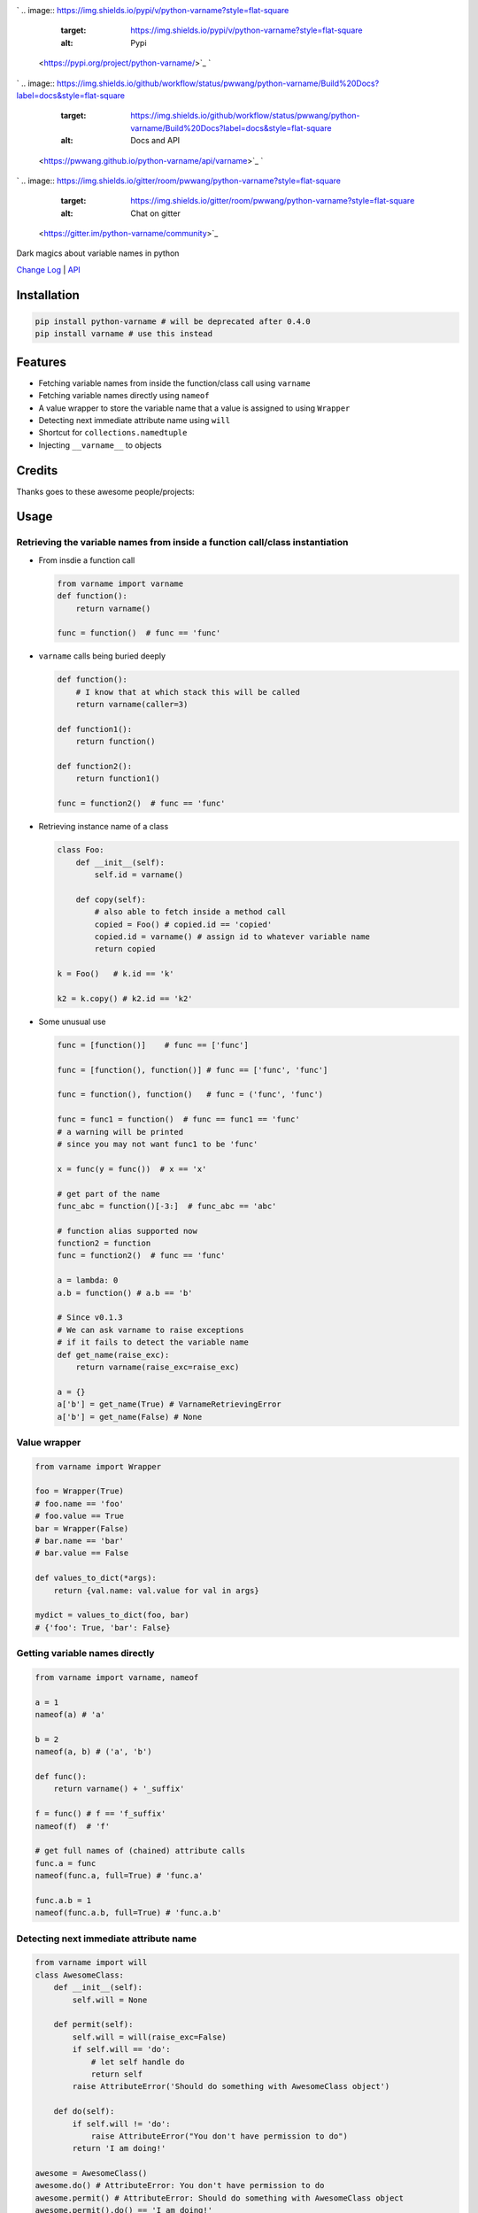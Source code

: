 

.. image:: logo.png
   :target: logo.png
   :alt: varname


`
.. image:: https://img.shields.io/pypi/v/python-varname?style=flat-square
   :target: https://img.shields.io/pypi/v/python-varname?style=flat-square
   :alt: Pypi
 <https://pypi.org/project/python-varname/>`_ `
.. image:: https://img.shields.io/github/tag/pwwang/python-varname?style=flat-square
   :target: https://img.shields.io/github/tag/pwwang/python-varname?style=flat-square
   :alt: Github
 <https://github.com/pwwang/python-varname>`_ `
.. image:: https://img.shields.io/pypi/pyversions/python-varname?style=flat-square
   :target: https://img.shields.io/pypi/pyversions/python-varname?style=flat-square
   :alt: PythonVers
 <https://pypi.org/project/python-varname/>`_ 
.. image:: https://img.shields.io/github/workflow/status/pwwang/python-varname/Build%20and%20Deploy?style=flat-square
   :target: https://img.shields.io/github/workflow/status/pwwang/python-varname/Build%20and%20Deploy?style=flat-square
   :alt: Building

`
.. image:: https://img.shields.io/github/workflow/status/pwwang/python-varname/Build%20Docs?label=docs&style=flat-square
   :target: https://img.shields.io/github/workflow/status/pwwang/python-varname/Build%20Docs?label=docs&style=flat-square
   :alt: Docs and API
 <https://pwwang.github.io/python-varname/api/varname>`_ `
.. image:: https://img.shields.io/codacy/grade/ed851ff47b194e3e9389b2a44d6f21da?style=flat-square
   :target: https://img.shields.io/codacy/grade/ed851ff47b194e3e9389b2a44d6f21da?style=flat-square
   :alt: Codacy
 <https://app.codacy.com/manual/pwwang/python-varname/dashboard>`_ `
.. image:: https://img.shields.io/codacy/coverage/ed851ff47b194e3e9389b2a44d6f21da?style=flat-square
   :target: https://img.shields.io/codacy/coverage/ed851ff47b194e3e9389b2a44d6f21da?style=flat-square
   :alt: Codacy coverage
 <https://app.codacy.com/manual/pwwang/python-varname/dashboard>`_
`
.. image:: https://img.shields.io/gitter/room/pwwang/python-varname?style=flat-square
   :target: https://img.shields.io/gitter/room/pwwang/python-varname?style=flat-square
   :alt: Chat on gitter
 <https://gitter.im/python-varname/community>`_

Dark magics about variable names in python

`Change Log <https://pwwang.github.io/python-varname/CHANGELOG/>`_ | `API <https://pwwang.github.io/python-varname/api/varname>`_

Installation
------------

.. code-block:: shell

   pip install python-varname # will be deprecated after 0.4.0
   pip install varname # use this instead

Features
--------


* Fetching variable names from inside the function/class call using ``varname``
* Fetching variable names directly using ``nameof``
* A value wrapper to store the variable name that a value is assigned to using ``Wrapper``
* Detecting next immediate attribute name using ``will``
* Shortcut for ``collections.namedtuple``
* Injecting ``__varname__`` to objects

Credits
-------

Thanks goes to these awesome people/projects:


.. raw:: html

   <table>
     <tr>
       <td align="center" style="min-width: 75px">
         <a href="https://github.com/alexmojaki">
           <img src="https://avatars0.githubusercontent.com/u/3627481?s=400&v=4" width="50px;" alt=""/>
           <br /><sub><b>@alexmojaki</b></sub>
         </a>
       </td>
       <td align="center" style="min-width: 75px">
         <a href="https://github.com/alexmojaki/executing">
           <img src="https://via.placeholder.com/50?text=executing" width="50px;" alt=""/>
           <br /><sub><b>executing</b></sub>
         </a>
       </td>
     </tr>
   </table>


Usage
-----

Retrieving the variable names from inside a function call/class instantiation
^^^^^^^^^^^^^^^^^^^^^^^^^^^^^^^^^^^^^^^^^^^^^^^^^^^^^^^^^^^^^^^^^^^^^^^^^^^^^


* 
  From insdie a function call

  .. code-block:: python

       from varname import varname
       def function():
           return varname()

       func = function()  # func == 'func'

* 
  ``varname`` calls being buried deeply

  .. code-block:: python

      def function():
          # I know that at which stack this will be called
          return varname(caller=3)

      def function1():
          return function()

      def function2():
          return function1()

      func = function2()  # func == 'func'

* 
  Retrieving instance name of a class

  .. code-block:: python

       class Foo:
           def __init__(self):
               self.id = varname()

           def copy(self):
               # also able to fetch inside a method call
               copied = Foo() # copied.id == 'copied'
               copied.id = varname() # assign id to whatever variable name
               return copied

       k = Foo()   # k.id == 'k'

       k2 = k.copy() # k2.id == 'k2'

* 
  Some unusual use

  .. code-block:: python

       func = [function()]    # func == ['func']

       func = [function(), function()] # func == ['func', 'func']

       func = function(), function()   # func = ('func', 'func')

       func = func1 = function()  # func == func1 == 'func'
       # a warning will be printed
       # since you may not want func1 to be 'func'

       x = func(y = func())  # x == 'x'

       # get part of the name
       func_abc = function()[-3:]  # func_abc == 'abc'

       # function alias supported now
       function2 = function
       func = function2()  # func == 'func'

       a = lambda: 0
       a.b = function() # a.b == 'b'

       # Since v0.1.3
       # We can ask varname to raise exceptions
       # if it fails to detect the variable name
       def get_name(raise_exc):
           return varname(raise_exc=raise_exc)

       a = {}
       a['b'] = get_name(True) # VarnameRetrievingError
       a['b'] = get_name(False) # None

Value wrapper
^^^^^^^^^^^^^

.. code-block:: python

   from varname import Wrapper

   foo = Wrapper(True)
   # foo.name == 'foo'
   # foo.value == True
   bar = Wrapper(False)
   # bar.name == 'bar'
   # bar.value == False

   def values_to_dict(*args):
       return {val.name: val.value for val in args}

   mydict = values_to_dict(foo, bar)
   # {'foo': True, 'bar': False}

Getting variable names directly
^^^^^^^^^^^^^^^^^^^^^^^^^^^^^^^

.. code-block:: python

   from varname import varname, nameof

   a = 1
   nameof(a) # 'a'

   b = 2
   nameof(a, b) # ('a', 'b')

   def func():
       return varname() + '_suffix'

   f = func() # f == 'f_suffix'
   nameof(f)  # 'f'

   # get full names of (chained) attribute calls
   func.a = func
   nameof(func.a, full=True) # 'func.a'

   func.a.b = 1
   nameof(func.a.b, full=True) # 'func.a.b'

Detecting next immediate attribute name
^^^^^^^^^^^^^^^^^^^^^^^^^^^^^^^^^^^^^^^

.. code-block:: python

   from varname import will
   class AwesomeClass:
       def __init__(self):
           self.will = None

       def permit(self):
           self.will = will(raise_exc=False)
           if self.will == 'do':
               # let self handle do
               return self
           raise AttributeError('Should do something with AwesomeClass object')

       def do(self):
           if self.will != 'do':
               raise AttributeError("You don't have permission to do")
           return 'I am doing!'

   awesome = AwesomeClass()
   awesome.do() # AttributeError: You don't have permission to do
   awesome.permit() # AttributeError: Should do something with AwesomeClass object
   awesome.permit().do() == 'I am doing!'

Shortcut for ``collections.namedtuple``
^^^^^^^^^^^^^^^^^^^^^^^^^^^^^^^^^^^^^^^^^^^

.. code-block:: python

   # instead of
   from collections import namedtuple
   Name = namedtuple('Name', ['first', 'last'])

   # we can do:
   from varname import namedtuple
   Name = namedtuple(['first', 'last'])

Injecting ``__varname__``
^^^^^^^^^^^^^^^^^^^^^^^^^^^^^

.. code-block:: python

   from varname import inject

   class MyList(list):
       pass

   a = inject(MyList())
   b = inject(MyList())

   a.__varname__ == 'a'
   b.__varname__ == 'b'

   a == b

   # other methods not affected
   a.append(1)
   b.append(1)
   a == b

Reliability and limitations
---------------------------

``varname`` is all depending on ``executing`` package to look for the node.
The node ``executing`` detects is ensured to be the correct one (see `this <https://github.com/alexmojaki/executing#is-it-reliable>`_\ ).

It partially works with environments where other AST magics apply, including
``pytest``\ , ``ipython``\ , ``macropy``\ , ``birdseye``\ , ``reticulate`` with ``R``\ , etc. Neither
``executing`` nor ``varname`` is 100% working with those environments. Use
it at your own risk.

For example:


* 
  This will not work with ``pytest``\ :

  .. code-block:: python

     a = 1
     assert nameof(a) == 'a'

     # do this instead
     name_a = nameof(a)
     assert name_a == 'a'

* 
  ``R`` with ``reticulate``.

